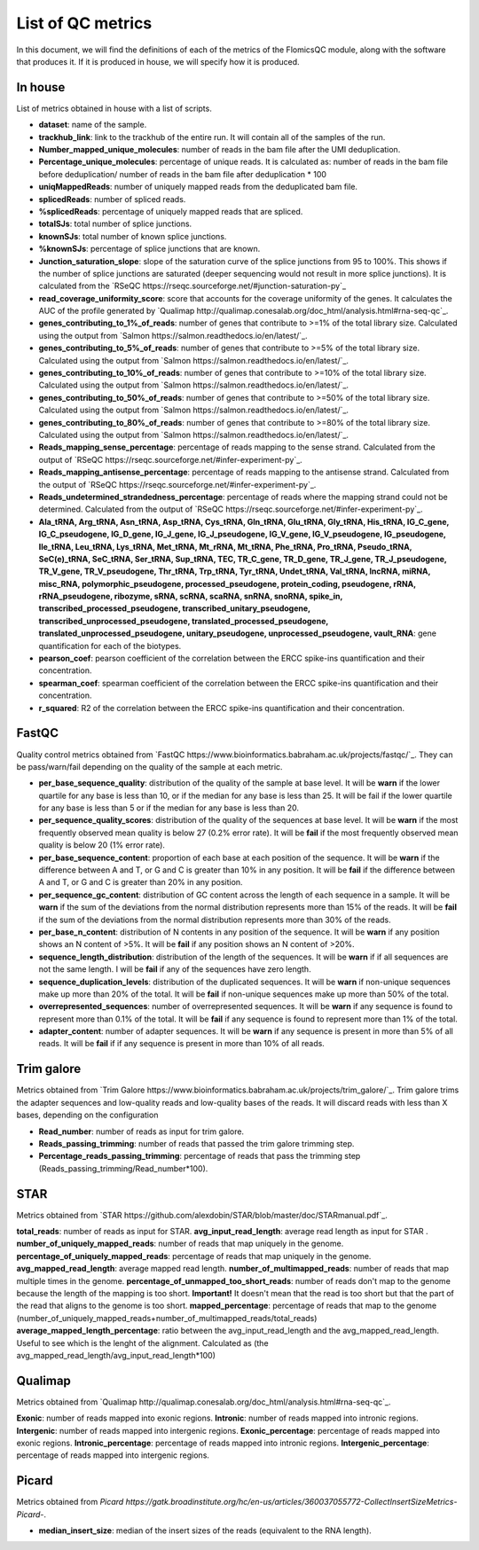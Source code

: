 List of QC metrics
==========

In this document, we will find the definitions of each of the metrics of the FlomicsQC module, along with the software that produces it. If it is produced in house, we will specify how it is produced.

In house
++++++++++++++
List of metrics obtained in house with a list of scripts.

* **dataset**: name of the sample.
* **trackhub_link**: link to the trackhub of the entire run. It will contain all of the samples of the run.
* **Number_mapped_unique_molecules**: number of reads in the bam file after the UMI deduplication.
* **Percentage_unique_molecules**: percentage of unique reads. It is calculated as: number of reads in the bam file before deduplication/ number of reads in the bam file after deduplication * 100
* **uniqMappedReads**: number of uniquely mapped reads from the deduplicated bam file.
* **splicedReads**: number of spliced reads.
* **%splicedReads**: percentage of uniquely mapped reads that are spliced.
* **totalSJs**: total number of splice junctions.
* **knownSJs**: total number of known splice junctions.
* **%knownSJs**: percentage of splice junctions that are known.
* **Junction_saturation_slope**: slope of the saturation curve of the splice junctions from 95 to 100%. This shows if the number of splice junctions are saturated (deeper sequencing would not result in more splice junctions). It is calculated from the `RSeQC https://rseqc.sourceforge.net/#junction-saturation-py`_
* **read_coverage_uniformity_score**: score that accounts for the coverage uniformity of the genes. It calculates the AUC of the profile generated by `Qualimap http://qualimap.conesalab.org/doc_html/analysis.html#rna-seq-qc`_.
* **genes_contributing_to_1%_of_reads**: number of genes that contribute to >=1% of the total library size. Calculated using the output from `Salmon https://salmon.readthedocs.io/en/latest/`_.
* **genes_contributing_to_5%_of_reads**: number of genes that contribute to >=5% of the total library size. Calculated using the output from `Salmon https://salmon.readthedocs.io/en/latest/`_.
* **genes_contributing_to_10%_of_reads**: number of genes that contribute to >=10% of the total library size. Calculated using the output from `Salmon https://salmon.readthedocs.io/en/latest/`_.
* **genes_contributing_to_50%_of_reads**: number of genes that contribute to >=50% of the total library size. Calculated using the output from `Salmon https://salmon.readthedocs.io/en/latest/`_.
* **genes_contributing_to_80%_of_reads**: number of genes that contribute to >=80% of the total library size. Calculated using the output from `Salmon https://salmon.readthedocs.io/en/latest/`_.
* **Reads_mapping_sense_percentage**: percentage of reads mapping to the sense strand. Calculated from the output of `RSeQC https://rseqc.sourceforge.net/#infer-experiment-py`_. 
* **Reads_mapping_antisense_percentage**: percentage of reads mapping to the antisense strand. Calculated from the output of `RSeQC https://rseqc.sourceforge.net/#infer-experiment-py`_. 
* **Reads_undetermined_strandedness_percentage**: percentage of reads where the mapping strand could not be determined. Calculated from the output of `RSeQC https://rseqc.sourceforge.net/#infer-experiment-py`_.
* **Ala_tRNA, Arg_tRNA, Asn_tRNA, Asp_tRNA, Cys_tRNA, Gln_tRNA, Glu_tRNA, Gly_tRNA, His_tRNA, IG_C_gene, IG_C_pseudogene, IG_D_gene, IG_J_gene, IG_J_pseudogene, IG_V_gene, IG_V_pseudogene, IG_pseudogene, Ile_tRNA, Leu_tRNA, Lys_tRNA, Met_tRNA, Mt_rRNA, Mt_tRNA, Phe_tRNA, Pro_tRNA, Pseudo_tRNA, SeC(e)_tRNA, SeC_tRNA, Ser_tRNA, Sup_tRNA, TEC, TR_C_gene, TR_D_gene, TR_J_gene, TR_J_pseudogene, TR_V_gene, TR_V_pseudogene, Thr_tRNA, Trp_tRNA, Tyr_tRNA, Undet_tRNA, Val_tRNA, lncRNA, miRNA, misc_RNA, polymorphic_pseudogene, processed_pseudogene, protein_coding, pseudogene, rRNA, rRNA_pseudogene, ribozyme, sRNA, scRNA, scaRNA, snRNA, snoRNA, spike_in, transcribed_processed_pseudogene, transcribed_unitary_pseudogene, transcribed_unprocessed_pseudogene, translated_processed_pseudogene, translated_unprocessed_pseudogene, unitary_pseudogene, unprocessed_pseudogene, vault_RNA**: gene quantification for each of the biotypes.
* **pearson_coef**: pearson coefficient of the correlation between the ERCC spike-ins quantification and their concentration.
* **spearman_coef**: spearman coefficient of the correlation between the ERCC spike-ins quantification and their concentration.
* **r_squared**: R2 of the correlation between the ERCC spike-ins quantification and their concentration.

FastQC
++++++++++++++
Quality control metrics obtained from `FastQC https://www.bioinformatics.babraham.ac.uk/projects/fastqc/`_. They can be pass/warn/fail depending on the quality of the sample at each metric.

* **per_base_sequence_quality**: distribution of the quality of the sample at base level. It will be **warn** if  the lower quartile for any base is less than 10, or if the median for any base is less than 25. It will be fail if the lower quartile for any base is less than 5 or if the median for any base is less than 20.
* **per_sequence_quality_scores**: distribution of the quality of the sequences at base level. It will be **warn** if the most frequently observed mean quality is below 27 (0.2% error rate). It will be **fail** if the most frequently observed mean quality is below 20 (1% error rate).
* **per_base_sequence_content**: proportion of each base at each position of the sequence. It will be **warn** if the difference between A and T, or G and C is greater than 10% in any position. It will be **fail** if the difference between A and T, or G and C is greater than 20% in any position.
* **per_sequence_gc_content**: distribution of GC content across the length of each sequence in a sample. It will be **warn** if the sum of the deviations from the normal distribution represents more than 15% of the reads. It will be **fail** if the sum of the deviations from the normal distribution represents more than 30% of the reads.
* **per_base_n_content**: distribution of N contents in any position of the sequence. It will be **warn** if any position shows an N content of >5%. It will be **fail** if any position shows an N content of >20%.
* **sequence_length_distribution**: distribution of the length of the sequences. It will be **warn** if if all sequences are not the same length. I will be **fail** if any of the sequences have zero length.
* **sequence_duplication_levels**: distribution of the duplicated sequences. It will be **warn** if non-unique sequences make up more than 20% of the total. It will be **fail** if non-unique sequences make up more than 50% of the total.
* **overrepresented_sequences**: number of overrepresented sequences. It will be **warn** if any sequence is found to represent more than 0.1% of the total. It will be **fail** if any sequence is found to represent more than 1% of the total.
* **adapter_content**: number of adapter sequences. It will be **warn** if any sequence is present in more than 5% of all reads. It will be **fail** if if any sequence is present in more than 10% of all reads.
  
Trim galore
++++++++++++++
Metrics obtained from `Trim Galore https://www.bioinformatics.babraham.ac.uk/projects/trim_galore/`_. Trim galore trims the adapter sequences and low-quality reads and low-quality bases of the reads. It will discard reads with less than X bases, depending on the configuration

* **Read_number**: number of reads as input for trim galore.
* **Reads_passing_trimming**: number of reads that passed the trim galore trimming step.
* **Percentage_reads_passing_trimming**: percentage of reads that pass the trimming step (Reads_passing_trimming/Read_number*100).

STAR
++++++++++++++
Metrics obtained from `STAR https://github.com/alexdobin/STAR/blob/master/doc/STARmanual.pdf`_.

**total_reads**: number of reads as input for STAR.
**avg_input_read_length**: average read length as input for STAR .
**number_of_uniquely_mapped_reads**:  number of reads that map uniquely in the genome.
**percentage_of_uniquely_mapped_reads**: percentage of reads that map uniquely in the genome.
**avg_mapped_read_length**: average mapped read length. 
**number_of_multimapped_reads**: number of reads that map multiple times in the genome.
**percentage_of_unmapped_too_short_reads**: number of reads don't map to the genome because the length of the mapping is too short. **Important!** It doesn't mean that the read is too short but that the part of the read that aligns to the genome is too short.
**mapped_percentage**: percentage of reads that map to the genome (number_of_uniquely_mapped_reads+number_of_multimapped_reads/total_reads)
**average_mapped_length_percentage**: ratio between the avg_input_read_length and the avg_mapped_read_length. Useful to see which is the lenght of the alignment. Calculated as (the avg_mapped_read_length/avg_input_read_length*100)

Qualimap
++++++++++++++
Metrics obtained from `Qualimap http://qualimap.conesalab.org/doc_html/analysis.html#rna-seq-qc`_.

**Exonic**: number of reads mapped into exonic regions.
**Intronic**: number of reads mapped into intronic regions.
**Intergenic**: number of reads mapped into intergenic regions.
**Exonic_percentage**: percentage of reads mapped into exonic regions.
**Intronic_percentage**: percentage of reads mapped into intronic regions.
**Intergenic_percentage**: percentage of reads mapped into intergenic regions.

Picard
++++++++++++++
Metrics obtained from `Picard https://gatk.broadinstitute.org/hc/en-us/articles/360037055772-CollectInsertSizeMetrics-Picard-`.

* **median_insert_size**: median of the insert sizes of the reads (equivalent to the RNA length).